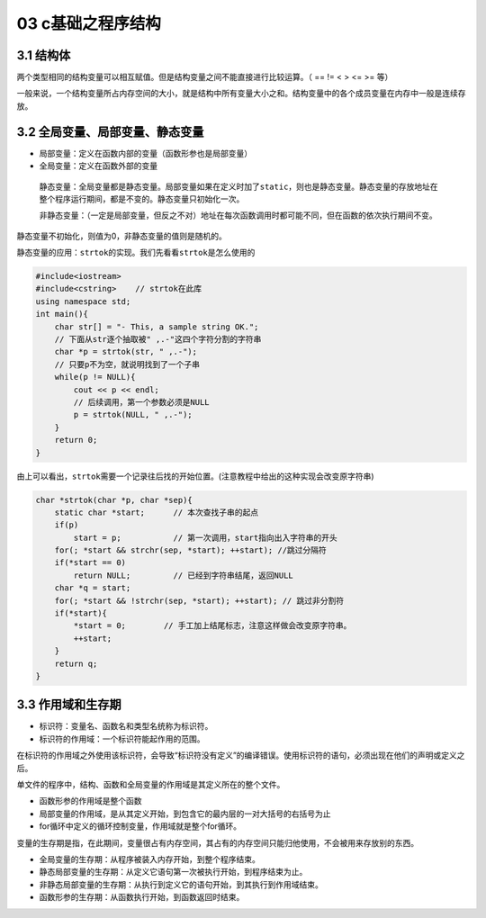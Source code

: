 03 c基础之程序结构
==================

3.1 结构体
----------

两个类型相同的结构变量可以相互赋值。但是结构变量之间不能直接进行比较运算。（
== != < > <= >= 等）

一般来说，一个结构变量所占内存空间的大小，就是结构中所有变量大小之和。结构变量中的各个成员变量在内存中一般是连续存放。

3.2 全局变量、局部变量、静态变量
--------------------------------

-  局部变量：定义在函数内部的变量（函数形参也是局部变量）
-  全局变量：定义在函数外部的变量

..

   静态变量：全局变量都是静态变量。局部变量如果在定义时加了\ ``static``\ ，则也是静态变量。静态变量的存放地址在整个程序运行期间，都是不变的。静态变量只初始化一次。

   非静态变量：（一定是局部变量，但反之不对）地址在每次函数调用时都可能不同，但在函数的依次执行期间不变。

静态变量不初始化，则值为0，非静态变量的值则是随机的。

静态变量的应用：\ ``strtok``\ 的实现。我们先看看\ ``strtok``\ 是怎么使用的

.. code:: cpp

   #include<iostream>
   #include<cstring>    // strtok在此库
   using namespace std;
   int main(){
       char str[] = "- This, a sample string OK.";
       // 下面从str逐个抽取被" ,.-"这四个字符分割的字符串
       char *p = strtok(str, " ,.-");
       // 只要p不为空，就说明找到了一个子串
       while(p != NULL){
           cout << p << endl;
           // 后续调用，第一个参数必须是NULL
           p = strtok(NULL, " ,.-");
       }
       return 0;
   }

由上可以看出，\ ``strtok``\ 需要一个记录往后找的开始位置。(注意教程中给出的这种实现会改变原字符串)

.. code:: cpp

   char *strtok(char *p, char *sep){
       static char *start;      // 本次查找子串的起点
       if(p)   
           start = p;           // 第一次调用，start指向出入字符串的开头
       for(; *start && strchr(sep, *start); ++start); //跳过分隔符
       if(*start == 0)
           return NULL;         // 已经到字符串结尾，返回NULL
       char *q = start;
       for(; *start && !strchr(sep, *start); ++start); // 跳过非分割符
       if(*start){
           *start = 0;        // 手工加上结尾标志，注意这样做会改变原字符串。
           ++start;
       }
       return q;
   }

3.3 作用域和生存期
------------------

-  标识符：变量名、函数名和类型名统称为标识符。
-  标识符的作用域：一个标识符能起作用的范围。

在标识符的作用域之外使用该标识符，会导致“标识符没有定义”的编译错误。使用标识符的语句，必须出现在他们的声明或定义之后。

单文件的程序中，结构、函数和全局变量的作用域是其定义所在的整个文件。

-  函数形参的作用域是整个函数
-  局部变量的作用域，是从其定义开始，到包含它的最内层的一对大括号的右括号为止
-  for循环中定义的循环控制变量，作用域就是整个for循环。

变量的生存期是指，在此期间，变量很占有内存空间，其占有的内存空间只能归他使用，不会被用来存放别的东西。

-  全局变量的生存期：从程序被装入内存开始，到整个程序结束。
-  静态局部变量的生存期：从定义它语句第一次被执行开始，到程序结束为止。
-  非静态局部变量的生存期：从执行到定义它的语句开始，到其执行到作用域结束。
-  函数形参的生存期：从函数执行开始，到函数返回时结束。
